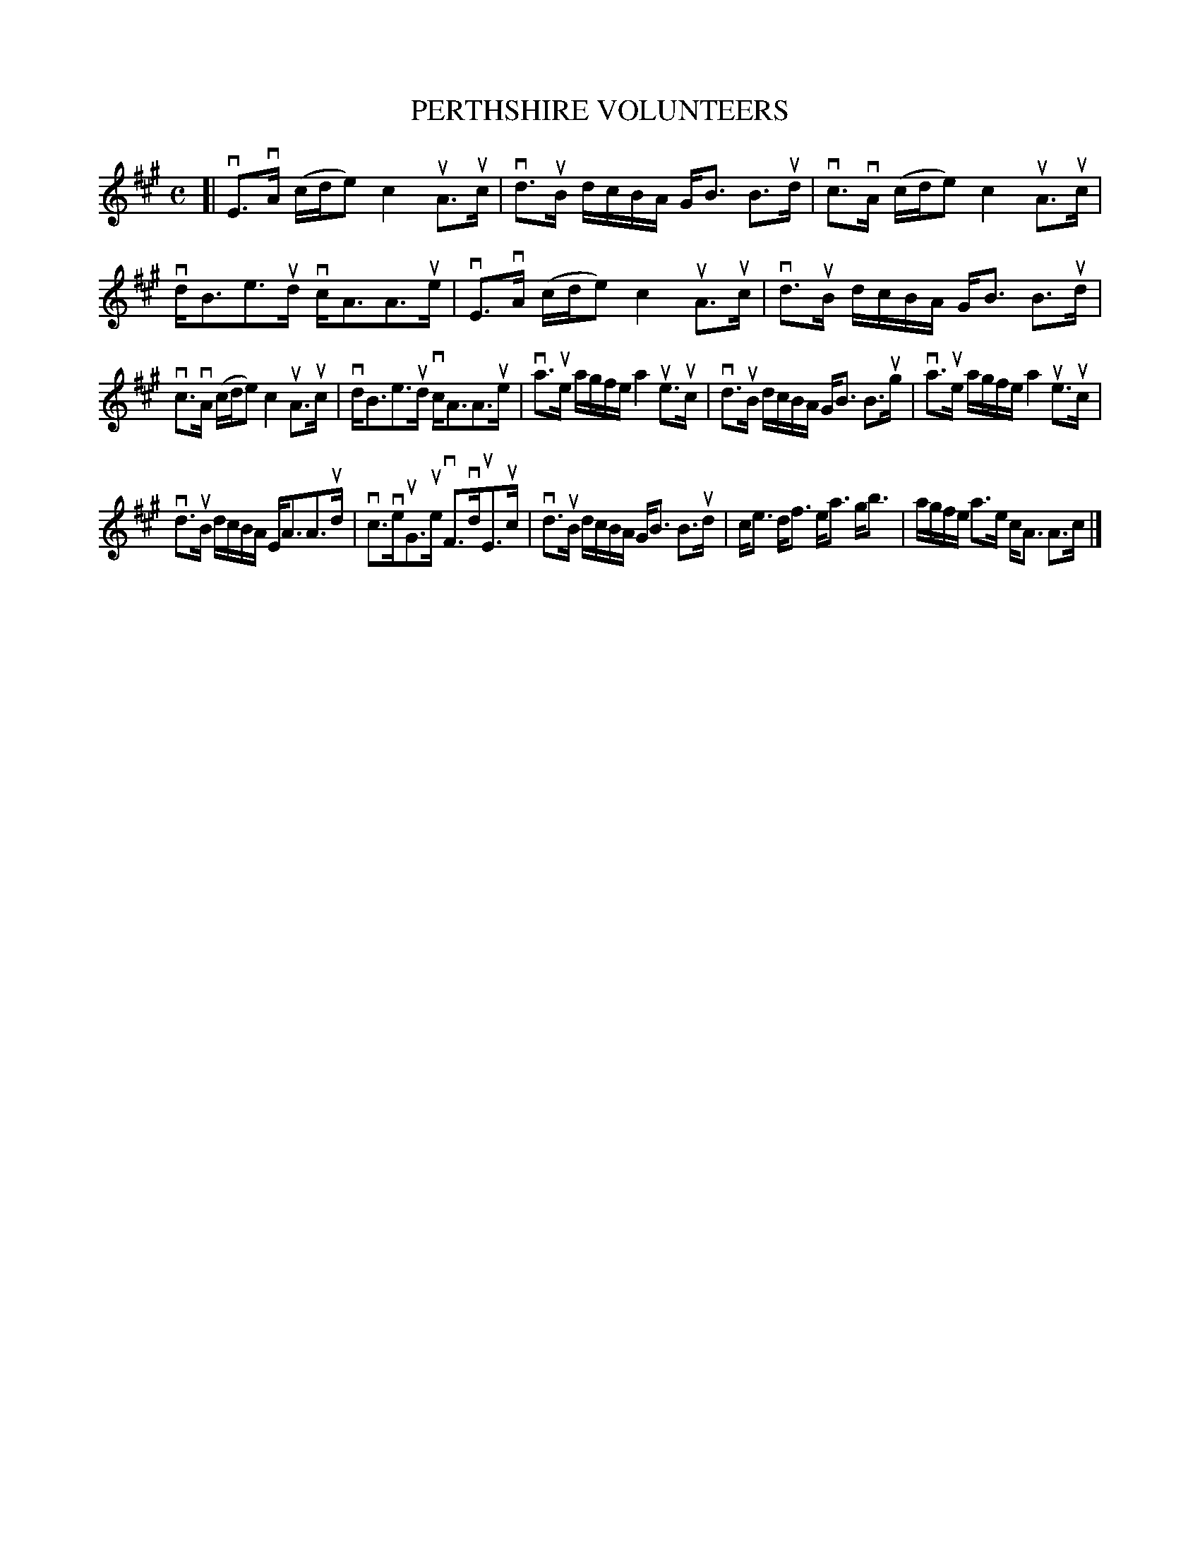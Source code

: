 X: 2003
T: PERTHSHIRE VOLUNTEERS
R: Strathspey.
%R: strathspey
B: James Kerr "Merry Melodies" v.2 p.3 #3
Z: 2016 John Chambers <jc:trillian.mit.edu>
M: C
L: 1/16
K: A
[|\
vE3vA (cde2) c4 uA3uc | vd3uB dcBA GB3 B3ud |\
vc3vA (cde2) c4 uA3uc | vdB3e3ud vcA3A3ue |\
vE3vA (cde2) c4 uA3uc | vd3uB dcBA GB3 B3ud |
vc3vA (cde2) c4 uA3uc | vdB3e3ud vcA3A3ue |\
va3ue agfe a4 ue3uc | vd3uB dcBA GB3 B3ug |\
va3ue agfe a4 ue3uc |
vd3uB dcBA EA3A3ud |\
vc3veuG3ue vF3vduE3uc | vd3uB dcBA GB3 B3ud |\
ce3 df3 ea3 gb3 | agfe a3e cA3 A3c |]
